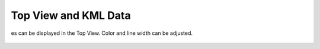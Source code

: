 Top View and KML Data
---------------------

es can be displayed in the Top View. Color and line width can be adjusted.

  .. video:: ../_static/mp4/tutorial_kml.mp4
     :alt: Open the TopView by CTRL+H
           After clicking on SELECT TO OPEN CONTROL, click on KML OVERLAY. The UI will look as shown.
           The GREEN coloured boundary is the KML file that denotes the geographical boundary which helps in planning the WAY POINTS.
           We can put the WAY POINTS along this green line. We will now see how to add, move, select KML files.
           We can see two KML files here, one is COLOR.KML ; and the another one is FOLDER.KML.
           COLOR.KML is in Red colour, FOLDER.KML is denoted by Green colour.
           The box is checked that shows that these KML files are shown in the map, if unchecked, it will not show.
           First of all, we click on SELECT ALL FILES, and then click on REMOVE FILES. Both the KML files will be removed.
           Now, we will add KML files by clicking on ADD KML FILES. The dialogue will be opened and it will add the path where the KML file is present. You can also select it through the file dialogue.
           When we add a KML file, the default colour is Black and the default linewidth is 5 units.
           Now, let's change colour and line width of the KML files. Before that, we add another KML file. Both the KML files will be opened when we will open the GLOBAL map.
           Both the files are in black colour.
           Now, we will change colour of FOLDER.KML file by selecting it and clicking on CHANGE COLOUR. We change it from Black to blue followed by blue to green.
           Changing it for some time...
           Now, we change line width by changing its numerical value whose range is 0 to 10.
           We change it to different values to obtain different linewidths.
           After entering in GLOBAL MAP, we can see COLOR dot KML file which is in black colour.
           We change its colour by clicking on CHANGE COLOR option button.
           We change it to Red.
           It's default line width is 5.
           We again change its colour to Maroon.
           We type the line width to 6.53 and then 3.45.
           The top view is closed and the tutorial ends.